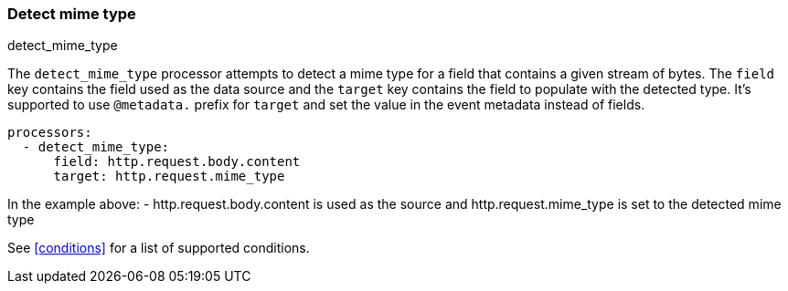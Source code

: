 [[detect-mime-type]]
=== Detect mime type

++++
<titleabbrev>detect_mime_type</titleabbrev>
++++

The `detect_mime_type` processor attempts to detect a mime type for a field that
contains a given stream of bytes. The `field` key contains the field used as
the data source and the `target` key contains the field to populate with the detected type. It's supported to use `@metadata.` prefix for `target` and set the value in the event metadata instead of fields.

[source,yaml]
-------
processors:
  - detect_mime_type:
      field: http.request.body.content
      target: http.request.mime_type
-------

In the example above:
    - http.request.body.content is used as the source and http.request.mime_type is set to the detected mime type

See <<conditions>> for a list of supported conditions.
